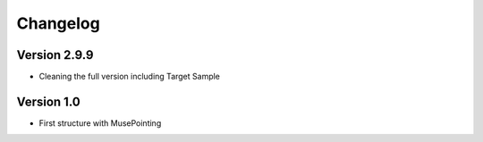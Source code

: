 =========
Changelog
=========

Version 2.9.9
=============

- Cleaning the full version including Target Sample

Version 1.0
===========

- First structure with MusePointing
